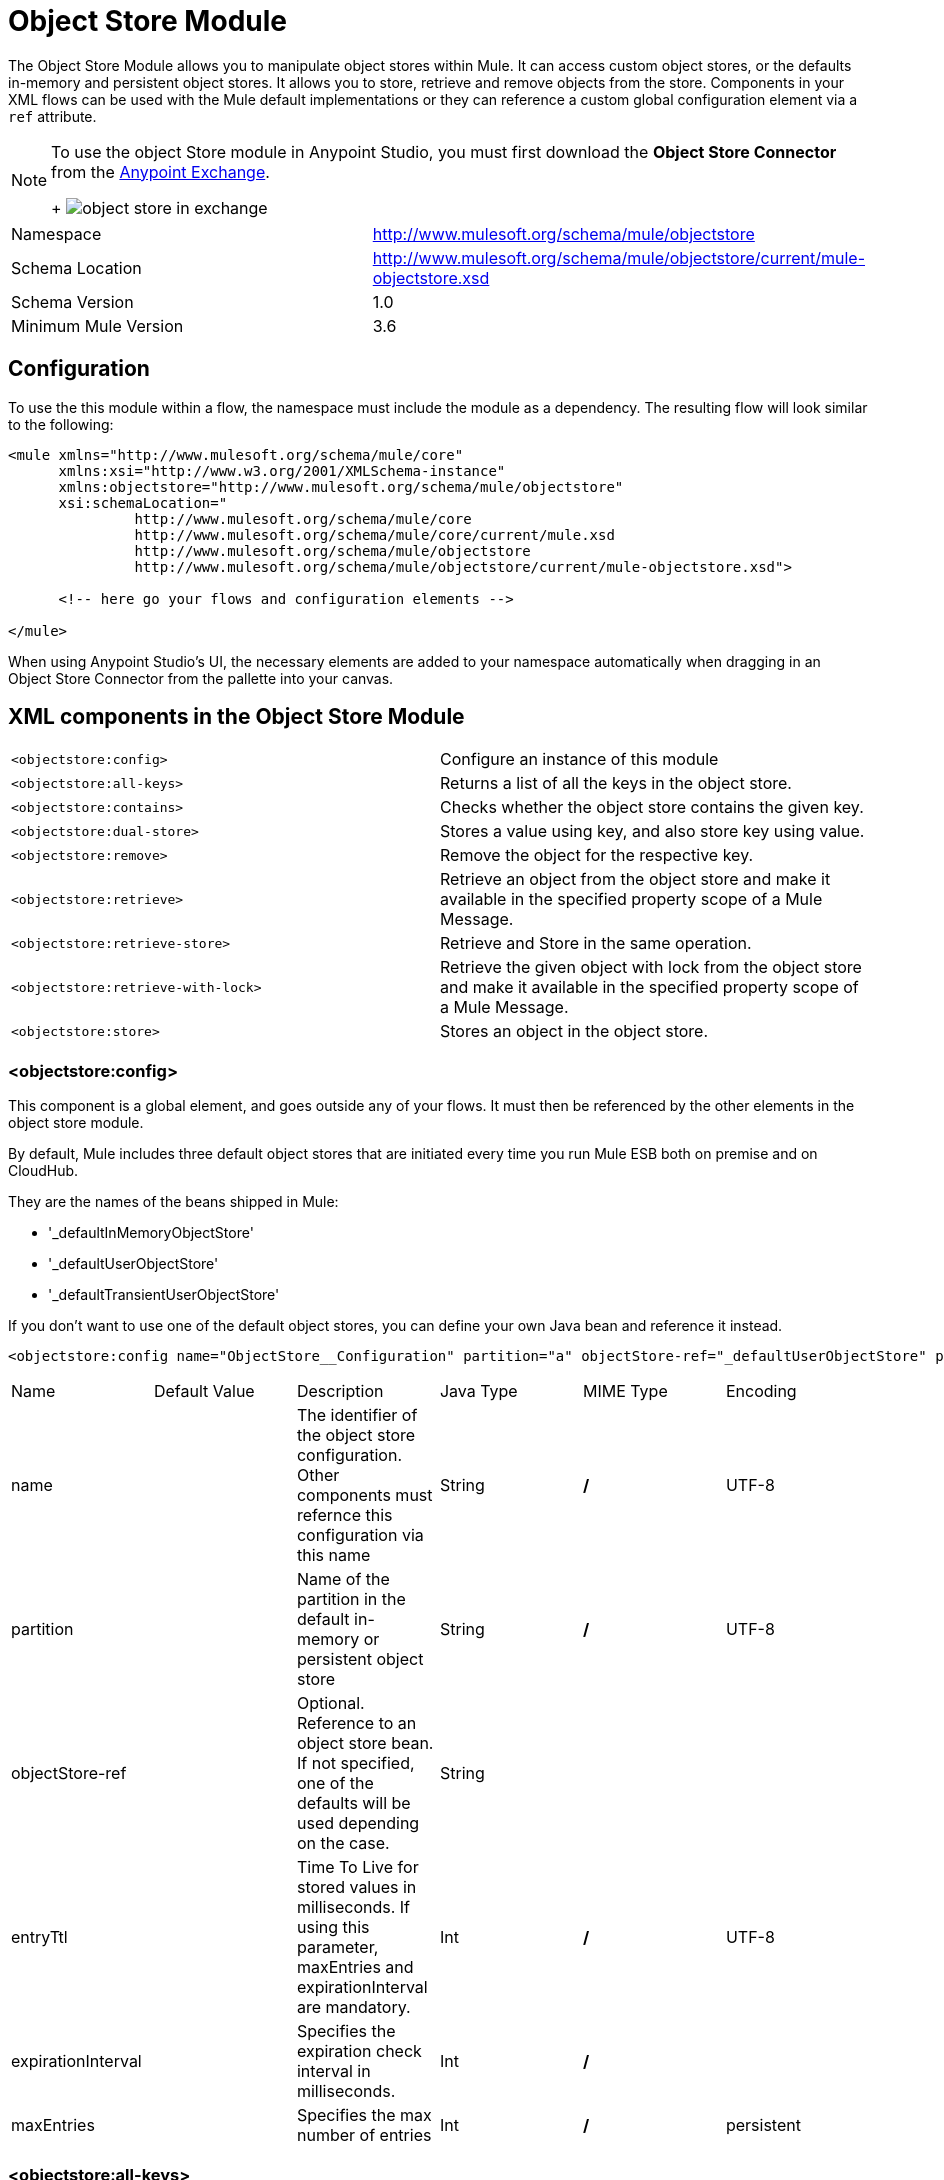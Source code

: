 = Object Store Module
:keywords: anypoint studio, object store, persist data


The Object Store Module allows you to manipulate object stores within Mule. It can access custom object stores, or the defaults in-memory and persistent object stores. It allows you to store, retrieve and remove objects from the store.
Components in your XML flows can be used with the Mule default implementations or they can reference a custom global configuration element via a `ref` attribute.

[NOTE]
====
To use the object Store module in Anypoint Studio, you must first download the *Object Store Connector* from the link:/mule-fundamentals/v/3.7/anypoint-exchange[Anypoint Exchange].
+
image:object-store-in-exchange.png[object store in exchange]
====

[width="100%",cols="50%,50%,options="header"]
|===
Namespace |	http://www.mulesoft.org/schema/mule/objectstore
|
Schema Location |	http://www.mulesoft.org/schema/mule/objectstore/current/mule-objectstore.xsd |
Schema Version	| 1.0
| Minimum Mule Version |	3.6
|===

== Configuration

To use the this module within a flow, the namespace must include the module as a dependency. The resulting flow will look similar to the following:

[source, xml, linenums]
----
<mule xmlns="http://www.mulesoft.org/schema/mule/core"
      xmlns:xsi="http://www.w3.org/2001/XMLSchema-instance"
      xmlns:objectstore="http://www.mulesoft.org/schema/mule/objectstore"
      xsi:schemaLocation="
               http://www.mulesoft.org/schema/mule/core
               http://www.mulesoft.org/schema/mule/core/current/mule.xsd
               http://www.mulesoft.org/schema/mule/objectstore
               http://www.mulesoft.org/schema/mule/objectstore/current/mule-objectstore.xsd">

      <!-- here go your flows and configuration elements -->

</mule>
----

When using Anypoint Studio's UI, the necessary elements are added to your namespace automatically when dragging in an Object Store Connector from the pallette into your canvas.

== XML components in the Object Store Module

[width="100%",cols="50%,50%,options="header"]
|===
`<objectstore:config>` |
Configure an instance of this module
| `<objectstore:all-keys>` |
Returns a list of all the keys in the object store.
| `<objectstore:contains>` |
Checks whether the object store contains the given key.
| `<objectstore:dual-store>` |
Stores a value using key, and also store key using value.
| `<objectstore:remove>` |
Remove the object for the respective key.
| `<objectstore:retrieve>` |
Retrieve an object from the object store and make it available in the specified property scope of a Mule Message.
| `<objectstore:retrieve-store>` |
Retrieve and Store in the same operation.
| `<objectstore:retrieve-with-lock>` |
Retrieve the given object with lock from the object store and make it available in the specified property scope of a Mule Message.
| `<objectstore:store>` |
Stores an object in the object store.
|===

=== <objectstore:config>

This component is a global element, and goes outside any of your flows. It must then be referenced by the other elements in the object store module.

By default, Mule includes three default object stores that are initiated every time you run Mule ESB both on premise and on CloudHub.

They are the names of the beans shipped in Mule:

* '_defaultInMemoryObjectStore'
* '_defaultUserObjectStore'
* '_defaultTransientUserObjectStore'

If you don't want to use one of the default object stores, you can define your own Java bean and reference it instead.

[source, xml, linenums]
----
<objectstore:config name="ObjectStore__Configuration" partition="a" objectStore-ref="_defaultUserObjectStore" persistent="true"/>
----

[width="100%",cols="20%,20%,20%,20%,20%,20%,options="header"]
|===
Name |	Default Value |	Description |	Java Type |	MIME Type | Encoding |
name | | The identifier of the object store configuration. Other components must refernce this configuration via this name| String |	*/* |	UTF-8|
partition | | Name of the partition in the default in-memory or persistent object store| String |	*/* |	UTF-8|
objectStore-ref |	|	Optional. Reference to an object store bean. If not specified, one of the defaults will be used depending on the case.|String|||
entryTtl | | Time To Live for stored values in milliseconds. If using this parameter, maxEntries and expirationInterval are mandatory.| Int |	*/* |	UTF-8|
expirationInterval | | Specifies the expiration check interval in milliseconds.| Int |	*/* ||
maxEntries| | Specifies the max number of entries | Int| 	*/* |
persistent| `False` | Defines if the object store will be persistent or not.| boolean| 	*/* |
|===


=== <objectstore:all-keys>

Returns a list of all the keys in the object store.

[NOTE]
Not all stores support this method. If the method is not supported, a `java.lang.UnsupportedOperationException` is thrown.

==== XML Sample

[source, xml, linenums]
----
<objectstore:all-keys config-ref="config-name"/>
----

==== Attributes

[width="100%",cols="50%,50%,options="header"]
|===
Name	| Description	|
config-ref |		Optional. Specify which configuration to use.
|===

==== Returns

[width="100%",cols="50%,50%,options="header"]
|===
Return Type	| Description |
List<String> |		a java.util.List with all the keys in the store.
|===

=== <objectstore:contains>

Checks whether the object store contains the given key.

==== XML Sample

[source, xml, linenums]
----
<objectstore:contains key="mykey" config-ref="config-name"/>
----

==== Attributes

[width="100%",cols="20%,20%,20%,20%,20%,20%,options="header"]
|===
Name |	Default Value |	Description |	Java Type |	MIME Type | Encoding |
config-ref |	|	Optional. Specify which configuration to use.||||
key | | The identifier of the object to validate.| String |	*/* |	UTF-8
|===

==== Returns

[width="100%",cols="50%,50%,options="header"]
|===
Return Type	| Description |
boolean |	true if the object store contains the key, or false if it doesn't.
|===

=== <objectstore:dual-store>

Stores a value using a key, and also stores a key using a value. If an exception is thrown, it rolls back both operations. This allows an option to indicate if the key would be overwritten or not.

==== XML Sample

[source, xml, linenums]
----
<objectstore:dual-store key="mykey" value-ref="#[payload]" config-ref="config-name"/>
----

==== Attributes

[width="100%",cols="20%,20%,20%,20%,20%,20%,options="header"]
|===
Name |	Default Value |	Description |	Java Type |	MIME Type | Encoding |
config-ref |	|	Optional. Specify which configuration to use.||||
key | | The identifier of the object store| String |	*/* |	UTF-8|
value | | The object to store. If you want this to be the payload, then use value-ref="#[payload]".| Serializable |	*/* ||
overwrite| `False` | True if you want to overwrite the existing object. | boolean| 	*/* |
|===


=== <objectstore:remove>

Remove the object for the respective key. This operation can fail silently based on the value passed in ignoreNotExists.

==== XML Sample

[source, xml, linenums]
----
<objectstore:remove key="mykey" config-ref="config-name"/>
----

==== Attributes

[width="100%",cols="20%,20%,20%,20%,20%,20%,options="header"]
|===
Name |	Default Value |	Description |	Java Type |	MIME Type | Encoding |
config-ref |	|	Optional. Specify which configuration to use.||||
key | | The identifier of the object to remove.| String |	*/* |	UTF-8|
The identifier of the object to remove.| `False` | Indicates if the operation will ignore NotExistsException from ObjectStore. | boolean| 	*/* |
|===

==== Returns

[width="100%",cols="50%,50%,options="header"]
|===
Return Type	| Description |
Object |	The object that was previously stored for the given key. If the key does not exist and `ignoreNotExists` is true, the operation will return a null object.
|===

=== <objectstore:retrieve>

Retrieve an object from the object store and make it available in the specified property scope of a Mule Message.

==== XML Sample

[source, xml, linenums]
----
<objectstore:retrieve key="mykey" defaultValue-ref="#[string:myValue]" config-ref="config-name"/>
----

==== Attributes

[width="100%",cols="20%,20%,20%,20%,20%,20%,options="header"]
|===
Name |	Default Value |	Description |	Java Type |	MIME Type | Encoding |
config-ref |	|	Optional. Specify which configuration to use.||||
key | | The identifier of the object to retrieve.| String |	*/* |	UTF-8|

defaultValue | | 	Optional. The default value if the key does not exist.| Object| */*||
targetProperty| |Optional. The Mule Message property where the retrieved value will be stored 	|String| 	*/*| 	UTF-8|
targetScope| 	INVOCATION| 	The Mule Message property scope, only used when targetProperty is specified |	MulePropertyScope| 	*/*| |
muleMessage |		|Injected Mule Message|MuleMessage| */*|

|===

==== Returns

[width="100%",cols="50%,50%,options="header"]
|===
Return Type	| Description |
Object | The object associated with the given key. If no object for the given key was found this method throws an org.mule.api.store.ObjectDoesNotExistException.
|===


=== <objectstore:retriev-storee>

Retrieve and Store in one single operation.

==== XML Sample

[source, xml, linenums]
----
<objectstore:retrieve-store key="mykey" defaultValue-ref="#[string:myValue]" storeValue-ref="#[string:myValue]" config-ref="config-name"/>
----

==== Attributes

[width="100%",cols="20%,20%,20%,20%,20%,20%,options="header"]
|===
Name |	Default Value |	Description |	Java Type |	MIME Type | Encoding |
config-ref |	|	Optional. Specify which configuration to use.||||
key | | The identifier of the object to retrieve.| String |	*/* |	UTF-8|
defaultValue | | 	Optional. The default value if the key does not exist.| Object| */*||
storeValue | |	The object to store. If you want this to be the payload then use value-ref="#[payload]". |	Serializable | 	*/* | |
targetProperty| |Optional. The Mule Message property where the retrieved value will be stored 	|String| 	*/*| 	UTF-8|
targetScope| 	INVOCATION| 	The Mule Message property scope, only used when targetProperty is specified |	MulePropertyScope| 	*/*| |
muleMessage |		|Injected Mule Message|MuleMessage| */*|

|===

==== Returns

[width="100%",cols="50%,50%,options="header"]
|===
Return Type	| Description |
Object |  	The object associated with the given key. If no object for the given key was found this method returns the defaultValue
|===

=== <objectstore:retriev-retrieve-with-lock>

Retrieve the given object with lock from the object store and make it available in the specified property scope of a Mule Message.

==== XML Sample

[source, xml, linenums]
----
<objectstore:retrieve-with-lock key="mykey" defaultValue-ref="#[string:myValue]" config-ref="config-name"/>
----

==== Attributes

[width="100%",cols="20%,20%,20%,20%,20%,20%,options="header"]
|===
Name |	Default Value |	Description |	Java Type |	MIME Type | Encoding |
config-ref |	|	Optional. Specify which configuration to use.||||
key | | The identifier of the object to retrieve.| String |	*/* |	UTF-8|
defaultValue | | 	Optional. The default value if the key does not exist.| Object| */*||
targetProperty| |Optional. The Mule Message property where the retrieved value will be stored 	|String| 	*/*| 	UTF-8|
targetScope| 	INVOCATION| 	The Mule Message property scope, only used when targetProperty is specified |	MulePropertyScope| 	*/*| |
muleMessage |		|Injected Mule Message|MuleMessage| */*|

|===

==== Returns

[width="100%",cols="50%,50%,options="header"]
|===
Return Type	| Description |
Object |  The object associated with the given key. If no object for the given key was found this method throws an org.mule.api.store.ObjectDoesNotExistException.
|===

=== <objectstore:store>

Stores an object in the object store. This allows an option to indicate if key would be overwritten or not.

==== XML Sample

[source, xml, linenums]
----
<objectstore:store key="mykey" value-ref="#[payload]" config-ref="config-name"/>
----

==== Attributes

[width="100%",cols="20%,20%,20%,20%,20%,20%,options="header"]
|===
Name |	Default Value |	Description |	Java Type |	MIME Type | Encoding |
config-ref |	|	Optional. Specify which configuration to use.||||
key | | The identifier of the object to store.| String |	*/* |	UTF-8|
value | | 	The object to store. If you want this to be the payload then use value-ref="#[payload]".| Serializable| */*||
overwrite| False |True if you want to overwrite the existing object.	|Boolean| 	*/*| |
|===


== See Also

* link:/mule-user-guide/v/3.8-beta/mule-object-stores[Mule Object Stores]
* link:/cloudhub/managing-application-data-with-object-stores[Managing Application Data Storage with Object Stores]
